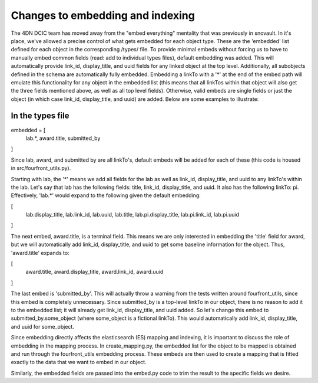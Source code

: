 Changes to embedding and indexing
=================================

The 4DN DCIC team has moved away from the "embed everything" mentality that
was previously in snovault. In it's place, we've allowed a precise control of
what gets embedded for each object type. These are the 'embedded' list defined
for each object in the corresponding /types/ file. To provide minimal embeds
without forcing us to have to manually embed common fields (read: add to
individual types files), default embedding was added. This will automatically
provide link_id, display_title, and uuid fields for any linked object at the
top level. Additionally, all subobjects defined in the schema are automatically
fully embedded. Embedding a linkTo with a '*' at the end of the embed path
will emulate this functionality for any object in the embedded list (this means
that all linkTos within that object will also get the three fields mentioned
above, as well as all top level fields). Otherwise, valid embeds are single
fields or just the object (in which case link_id, display_title, and uuid) are
added. Below are some examples to illustrate:

In the types file
-----------------
embedded = [
    lab.*,
    award.title,
    submitted_by
]

Since lab, award, and submitted by are all linkTo's, default embeds will be
added for each of these (this code is housed in src/fourfront_utils.py).

Starting with lab, the '*' means we add all fields for the lab as well as
link_id, display_title, and uuid to any linkTo's within the lab. Let's say that
lab has the following fields: title, link_id, display_title, and uuid. It also
has the following linkTo: pi. Effectively, 'lab.*' would expand to the following
given the default embedding:

[
    lab.display_title,
    lab.link_id,
    lab.uuid,
    lab.title,
    lab.pi.display_title,
    lab.pi.link_id,
    lab.pi.uuid
]

The next embed, award.title, is a terminal field. This means we are only
interested in embedding the 'title' field for award, but we will automatically
add link_id, display_title, and uuid to get some baseline information for
the object. Thus, 'award.title' expands to:

[
    award.title,
    award.display_title,
    award.link_id,
    award.uuid
]

The last embed is 'submitted_by'. This will actually throw a warning from the
tests written around fourfront_utils, since this embed is completely
unnecessary. Since submitted_by is a top-level linkTo in our object, there
is no reason to add it to the embedded list; it will already get link_id,
display_title, and uuid added. So let's change this embed to
submitted_by.some_object (where some_object is a fictional linkTo). This would
automatically add link_id, display_title, and uuid for some_object.

Since embedding directly affects the elasticsearch (ES) mapping and indexing,
it is important to discuss the role of embedding in the mapping process. In
create_mapping.py, the embedded list for the object to be mapped is obtained
and run through the fourfront_utils embedding process. These embeds are then
used to create a mapping that is fitted exactly to the data that we want to
embed in our object.

Similarly, the embedded fields are passed into the embed.py code to trim the
result to the specific fields we desire.

